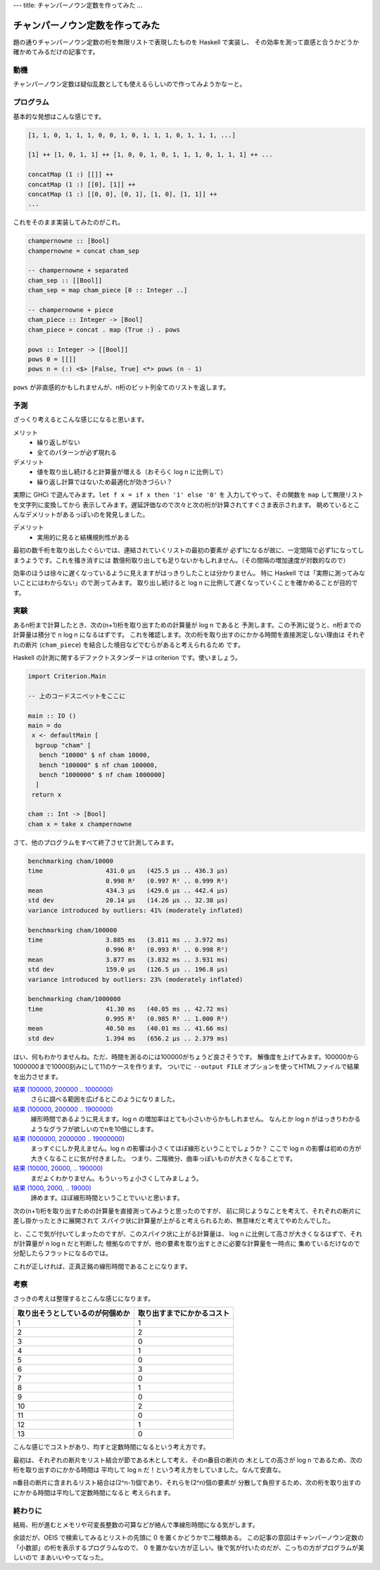 ---
title: チャンパーノウン定数を作ってみた
...

################################
チャンパーノウン定数を作ってみた
################################

題の通りチャンパーノウン定数の桁を無限リストで表現したものを Haskell で実装し、
その効率を測って直感と合うかどうか確かめてみるだけの記事です。

****
動機
****

チャンパーノウン定数は疑似乱数としても使えるらしいので作ってみようかなーと。

**********
プログラム
**********

基本的な発想はこんな感じです。

.. code-block:: text

 [1, 1, 0, 1, 1, 1, 0, 0, 1, 0, 1, 1, 1, 0, 1, 1, 1, ...]

 [1] ++ [1, 0, 1, 1] ++ [1, 0, 0, 1, 0, 1, 1, 1, 0, 1, 1, 1] ++ ...

 concatMap (1 :) [[]] ++
 concatMap (1 :) [[0], [1]] ++
 concatMap (1 :) [[0, 0], [0, 1], [1, 0], [1, 1]] ++
 ...

これをそのまま実装してみたのがこれ。

.. code-block:: haskell

 champernowne :: [Bool]
 champernowne = concat cham_sep

 -- champernowne + separated
 cham_sep :: [[Bool]]
 cham_sep = map cham_piece [0 :: Integer ..]

 -- champernowne + piece
 cham_piece :: Integer -> [Bool]
 cham_piece = concat . map (True :) . pows

 pows :: Integer -> [[Bool]]
 pows 0 = [[]]
 pows n = (:) <$> [False, True] <*> pows (n - 1)

``pows`` が非直感的かもしれませんが、n桁のビット列全てのリストを返します。

****
予測
****

ざっくり考えるとこんな感じになると思います。

メリット
 * 繰り返しがない
 * 全てのパターンが必ず現れる

デメリット
 * 値を取り出し続けると計算量が増える（おそらく log n に比例して）
 * 繰り返し計算ではないため最適化が効きづらい？

実際に GHCi で遊んでみます。\ ``let f x = if x then '1' else '0'`` を
入力してやって、その関数を ``map`` して無限リストを文字列に変換してから
表示してみます。遅延評価なので次々と次の桁が計算されてすぐさま表示されます。
眺めているとこんなデメリットがあるっぽいのを発見しました。

デメリット
 * 実用的に見ると結構規則性がある

最初の数千桁を取り出したぐらいでは、連結されていくリストの最初の要素が
必ず1になるが故に、一定間隔で必ず1になってしまうようです。これを掻き消すには
数億桁取り出しても足りないかもしれません。（その間隔の増加速度が対数的なので）

効率のほうは徐々に遅くなっているように見えますがはっきりしたことは分かりません。
特に Haskell では「実際に測ってみないことにはわからない」ので測ってみます。
取り出し続けると log n に比例して遅くなっていくことを確かめることが目的です。

****
実験
****

あるn桁まで計算したとき、次の(n+1)桁を取り出すための計算量が log n であると
予測します。この予測に従うと、n桁までの計算量は積分で n log n になるはずです。
これを確認します。次の桁を取り出すのにかかる時間を直接測定しない理由は
それぞれの断片 (``cham_piece``) を結合した境目などでむらがあると考えられるため
です。

Haskell の計測に関するデファクトスタンダードは criterion です。使いましょう。

.. code-block:: haskell

 import Criterion.Main

 -- 上のコードスニペットをここに

 main :: IO ()
 main = do
  x <- defaultMain [
   bgroup "cham" [
    bench "10000" $ nf cham 10000,
    bench "100000" $ nf cham 100000,
    bench "1000000" $ nf cham 1000000]
   ]
  return x

 cham :: Int -> [Bool]
 cham x = take x champernowne

さて、他のプログラムをすべて終了させて計測してみます。

.. code-block:: text

 benchmarking cham/10000
 time                 431.0 μs   (425.5 μs .. 436.3 μs)
                      0.998 R²   (0.997 R² .. 0.999 R²)
 mean                 434.3 μs   (429.6 μs .. 442.4 μs)
 std dev              20.14 μs   (14.26 μs .. 32.38 μs)
 variance introduced by outliers: 41% (moderately inflated)

 benchmarking cham/100000
 time                 3.885 ms   (3.811 ms .. 3.972 ms)
                      0.996 R²   (0.993 R² .. 0.998 R²)
 mean                 3.877 ms   (3.832 ms .. 3.931 ms)
 std dev              159.0 μs   (126.5 μs .. 196.8 μs)
 variance introduced by outliers: 23% (moderately inflated)

 benchmarking cham/1000000
 time                 41.30 ms   (40.05 ms .. 42.72 ms)
                      0.995 R²   (0.985 R² .. 1.000 R²)
 mean                 40.50 ms   (40.01 ms .. 41.66 ms)
 std dev              1.394 ms   (656.2 μs .. 2.379 ms)

はい、何もわかりませんね。ただ、時間を測るのには100000がちょうど良さそうです。
解像度を上げてみます。100000から1000000まで10000刻みにして11のケースを作ります。
ついでに ``--output FILE`` オプションを使ってHTMLファイルで結果を出力させます。

`結果 (100000, 200000 .. 1000000) </blog/articles/champernowne/result_1.html>`_
 さらに調べる範囲を広げるとこのようになりました。

`結果 (100000, 200000 .. 1900000) </blog/articles/champernowne/result_2.html>`_
 線形時間であるように見えます。log n の増加率はとても小さいからかもしれません。
 なんとか log n がはっきりわかるようなグラフが欲しいのでnを10倍にします。

`結果 (1000000, 2000000 .. 19000000) </blog/articles/champernowne/result_3.html>`_
 まっすぐにしか見えません。log n の影響は小さくてほぼ線形ということでしょうか？
 ここで log n の影響は初めの方が大きくなることに気が付きました。
 つまり、二階微分、曲率っぽいものが大きくなることです。

`結果 (10000, 20000, .. 190000) </blog/articles/champernowne/result_4.html>`_
 まだよくわかりません。もういっちょ小さくしてみましょう。

`結果 (1000, 2000, .. 19000) </blog/articles/champernowne/result_5.html>`_
 諦めます。ほぼ線形時間ということでいいと思います。

次の(n+1)桁を取り出すための計算量を直接測ってみようと思ったのですが、
前に同じようなことを考えて、それぞれの断片に差し掛かったときに展開されて
スパイク状に計算量が上がると考えられるため、無意味だと考えてやめたんでした。

と、ここで気が付いてしまったのですが、このスパイク状に上がる計算量は、
log n に比例して高さが大きくなるはずで、それが計算量が n log n だと判断した
根拠なのですが、他の要素を取り出すときに必要な計算量を一時点に
集めているだけなので分配したらフラットになるのでは。

これが正しければ、正真正銘の線形時間であることになります。

****
考察
****

さっきの考えは整理するとこんな感じになります。

================================ ==========================
取り出そうとしているのが何個めか 取り出すまでにかかるコスト
================================ ==========================
1                                1
2                                2
3                                0
4                                1
5                                0
6                                3
7                                0
8                                1
9                                0
10                               2
11                               0
12                               1
13                               0
================================ ==========================

こんな感じでコストがあり、均すと定数時間になるという考え方です。

最初は、それぞれの断片をリスト結合が節である木として考え、そのn番目の断片の
木としての高さが log n であるため、次の桁を取り出すのにかかる時間は
平均して log n だ！という考え方をしていました。なんて安直な。

n番目の断片に含まれるリスト結合は(2^n-1)個であり、それらを(2^n)個の要素が
分散して負担するため、次の桁を取り出すのにかかる時間は平均して定数時間になると
考えられます。

********
終わりに
********

結局、桁が進むとメモリや可変長整数の可算などが絡んで準線形時間になる気がします。

余談だが、OEIS で検索してみるとリストの先頭に 0 を置くかどうかで二種類ある。
この記事の意図はチャンパーノウン定数の「小数部」の桁を表示するプログラムなので、
0 を置かない方が正しい。後で気が付いたのだが、こっちの方がプログラムが美しいので
まあいいやってなった。
